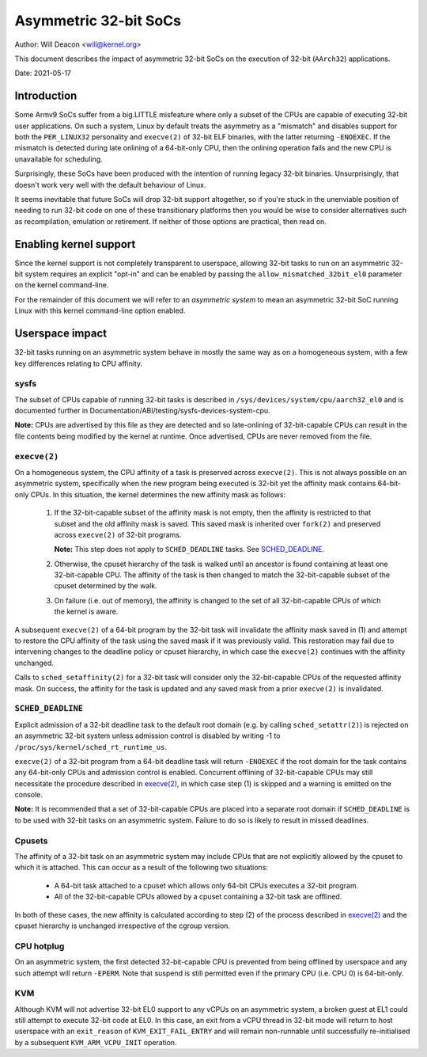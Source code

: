======================
Asymmetric 32-bit SoCs
======================

Author: Will Deacon <will@kernel.org>

This document describes the impact of asymmetric 32-bit SoCs on the
execution of 32-bit (``AArch32``) applications.

Date: 2021-05-17

Introduction
============

Some Armv9 SoCs suffer from a big.LITTLE misfeature where only a subset
of the CPUs are capable of executing 32-bit user applications. On such
a system, Linux by default treats the asymmetry as a "mismatch" and
disables support for both the ``PER_LINUX32`` personality and
``execve(2)`` of 32-bit ELF binaries, with the latter returning
``-ENOEXEC``. If the mismatch is detected during late onlining of a
64-bit-only CPU, then the onlining operation fails and the new CPU is
unavailable for scheduling.

Surprisingly, these SoCs have been produced with the intention of
running legacy 32-bit binaries. Unsurprisingly, that doesn't work very
well with the default behaviour of Linux.

It seems inevitable that future SoCs will drop 32-bit support
altogether, so if you're stuck in the unenviable position of needing to
run 32-bit code on one of these transitionary platforms then you would
be wise to consider alternatives such as recompilation, emulation or
retirement. If neither of those options are practical, then read on.

Enabling kernel support
=======================

Since the kernel support is not completely transparent to userspace,
allowing 32-bit tasks to run on an asymmetric 32-bit system requires an
explicit "opt-in" and can be enabled by passing the
``allow_mismatched_32bit_el0`` parameter on the kernel command-line.

For the remainder of this document we will refer to an *asymmetric
system* to mean an asymmetric 32-bit SoC running Linux with this kernel
command-line option enabled.

Userspace impact
================

32-bit tasks running on an asymmetric system behave in mostly the same
way as on a homogeneous system, with a few key differences relating to
CPU affinity.

sysfs
-----

The subset of CPUs capable of running 32-bit tasks is described in
``/sys/devices/system/cpu/aarch32_el0`` and is documented further in
Documentation/ABI/testing/sysfs-devices-system-cpu.

**Note:** CPUs are advertised by this file as they are detected and so
late-onlining of 32-bit-capable CPUs can result in the file contents
being modified by the kernel at runtime. Once advertised, CPUs are never
removed from the file.

``execve(2)``
-------------

On a homogeneous system, the CPU affinity of a task is preserved across
``execve(2)``. This is not always possible on an asymmetric system,
specifically when the new program being executed is 32-bit yet the
affinity mask contains 64-bit-only CPUs. In this situation, the kernel
determines the new affinity mask as follows:

  1. If the 32-bit-capable subset of the affinity mask is not empty,
     then the affinity is restricted to that subset and the old affinity
     mask is saved. This saved mask is inherited over ``fork(2)`` and
     preserved across ``execve(2)`` of 32-bit programs.

     **Note:** This step does not apply to ``SCHED_DEADLINE`` tasks.
     See `SCHED_DEADLINE`_.

  2. Otherwise, the cpuset hierarchy of the task is walked until an
     ancestor is found containing at least one 32-bit-capable CPU. The
     affinity of the task is then changed to match the 32-bit-capable
     subset of the cpuset determined by the walk.

  3. On failure (i.e. out of memory), the affinity is changed to the set
     of all 32-bit-capable CPUs of which the kernel is aware.

A subsequent ``execve(2)`` of a 64-bit program by the 32-bit task will
invalidate the affinity mask saved in (1) and attempt to restore the CPU
affinity of the task using the saved mask if it was previously valid.
This restoration may fail due to intervening changes to the deadline
policy or cpuset hierarchy, in which case the ``execve(2)`` continues
with the affinity unchanged.

Calls to ``sched_setaffinity(2)`` for a 32-bit task will consider only
the 32-bit-capable CPUs of the requested affinity mask. On success, the
affinity for the task is updated and any saved mask from a prior
``execve(2)`` is invalidated.

``SCHED_DEADLINE``
------------------

Explicit admission of a 32-bit deadline task to the default root domain
(e.g. by calling ``sched_setattr(2)``) is rejected on an asymmetric
32-bit system unless admission control is disabled by writing -1 to
``/proc/sys/kernel/sched_rt_runtime_us``.

``execve(2)`` of a 32-bit program from a 64-bit deadline task will
return ``-ENOEXEC`` if the root domain for the task contains any
64-bit-only CPUs and admission control is enabled. Concurrent offlining
of 32-bit-capable CPUs may still necessitate the procedure described in
`execve(2)`_, in which case step (1) is skipped and a warning is
emitted on the console.

**Note:** It is recommended that a set of 32-bit-capable CPUs are placed
into a separate root domain if ``SCHED_DEADLINE`` is to be used with
32-bit tasks on an asymmetric system. Failure to do so is likely to
result in missed deadlines.

Cpusets
-------

The affinity of a 32-bit task on an asymmetric system may include CPUs
that are not explicitly allowed by the cpuset to which it is attached.
This can occur as a result of the following two situations:

  - A 64-bit task attached to a cpuset which allows only 64-bit CPUs
    executes a 32-bit program.

  - All of the 32-bit-capable CPUs allowed by a cpuset containing a
    32-bit task are offlined.

In both of these cases, the new affinity is calculated according to step
(2) of the process described in `execve(2)`_ and the cpuset hierarchy is
unchanged irrespective of the cgroup version.

CPU hotplug
-----------

On an asymmetric system, the first detected 32-bit-capable CPU is
prevented from being offlined by userspace and any such attempt will
return ``-EPERM``. Note that suspend is still permitted even if the
primary CPU (i.e. CPU 0) is 64-bit-only.

KVM
---

Although KVM will not advertise 32-bit EL0 support to any vCPUs on an
asymmetric system, a broken guest at EL1 could still attempt to execute
32-bit code at EL0. In this case, an exit from a vCPU thread in 32-bit
mode will return to host userspace with an ``exit_reason`` of
``KVM_EXIT_FAIL_ENTRY`` and will remain non-runnable until successfully
re-initialised by a subsequent ``KVM_ARM_VCPU_INIT`` operation.

